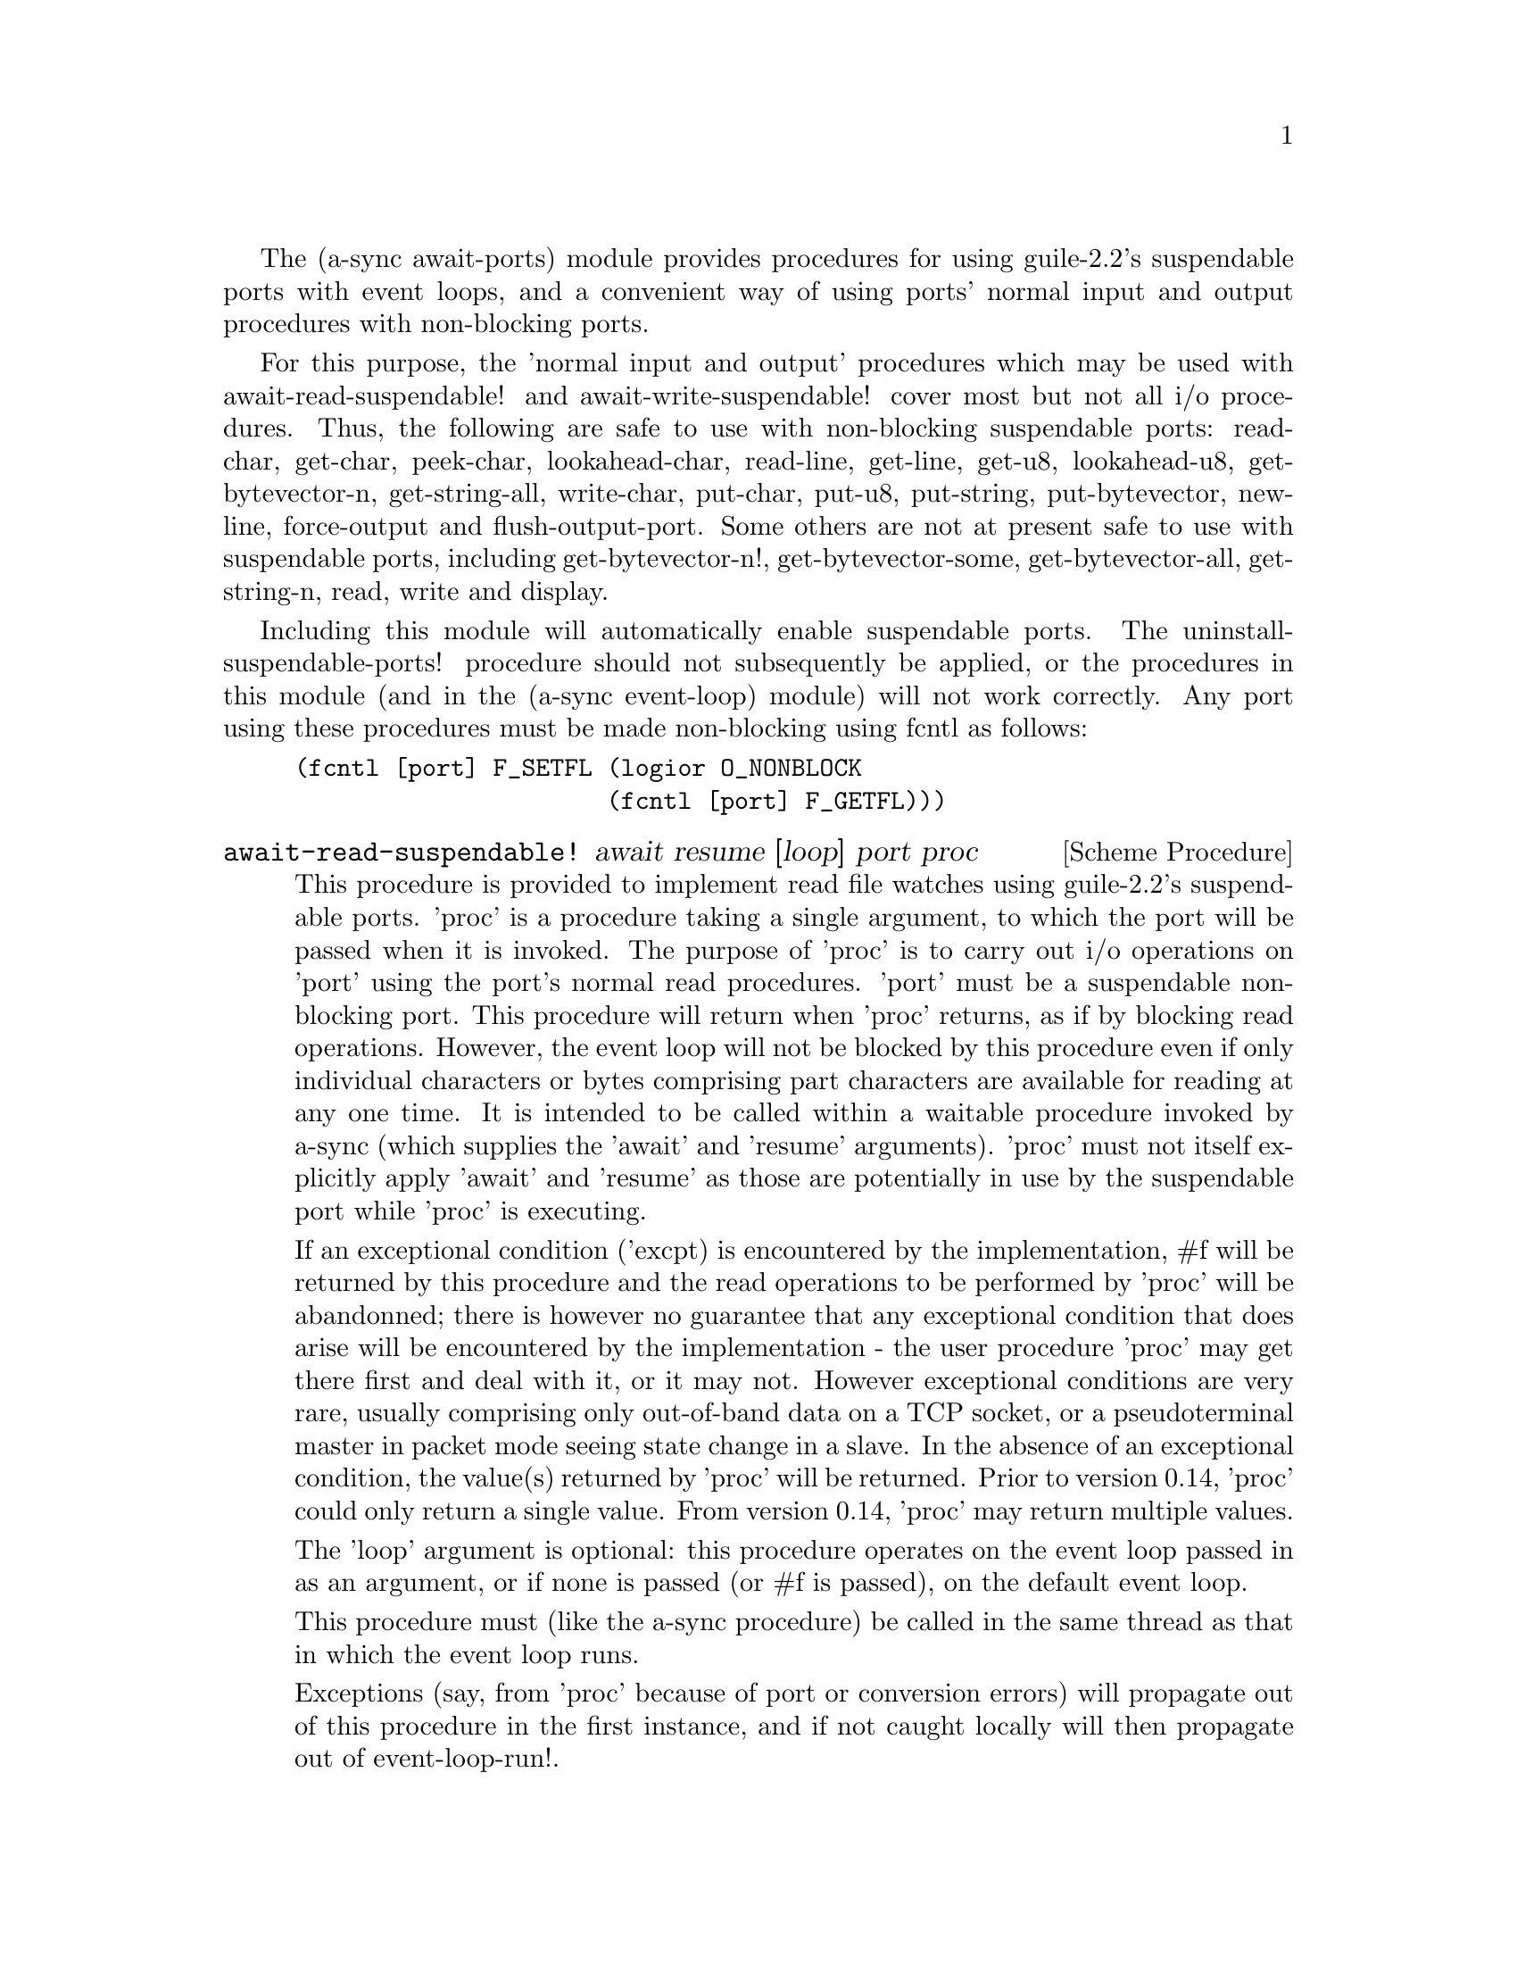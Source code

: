 @node await ports,thread pool,event loop,Top

The (a-sync await-ports) module provides procedures for using
guile-2.2's suspendable ports with event loops, and a convenient way
of using ports' normal input and output procedures with non-blocking
ports.

For this purpose, the 'normal input and output' procedures which may
be used with await-read-suspendable! and await-write-suspendable!
cover most but not all i/o procedures.  Thus, the following are safe
to use with non-blocking suspendable ports: read-char, get-char,
peek-char, lookahead-char, read-line, get-line, get-u8, lookahead-u8,
get-bytevector-n, get-string-all, write-char, put-char, put-u8,
put-string, put-bytevector, newline, force-output and
flush-output-port.  Some others are not at present safe to use with
suspendable ports, including get-bytevector-n!, get-bytevector-some,
get-bytevector-all, get-string-n, read, write and display.

Including this module will automatically enable suspendable ports.
The uninstall-suspendable-ports! procedure should not subsequently be
applied, or the procedures in this module (and in the (a-sync
event-loop) module) will not work correctly.  Any port using these
procedures must be made non-blocking using fcntl as follows:

@example
(fcntl [port] F_SETFL (logior O_NONBLOCK
                      (fcntl [port] F_GETFL)))
@end example

@deffn {Scheme Procedure} await-read-suspendable! await resume [loop] port proc
This procedure is provided to implement read file watches using
guile-2.2's suspendable ports.  'proc' is a procedure taking a single
argument, to which the port will be passed when it is invoked.  The
purpose of 'proc' is to carry out i/o operations on 'port' using the
port's normal read procedures.  'port' must be a suspendable
non-blocking port.  This procedure will return when 'proc' returns, as
if by blocking read operations.  However, the event loop will not be
blocked by this procedure even if only individual characters or bytes
comprising part characters are available for reading at any one time.
It is intended to be called within a waitable procedure invoked by
a-sync (which supplies the 'await' and 'resume' arguments).  'proc'
must not itself explicitly apply 'await' and 'resume' as those are
potentially in use by the suspendable port while 'proc' is executing.

If an exceptional condition ('excpt) is encountered by the
implementation, #f will be returned by this procedure and the read
operations to be performed by 'proc' will be abandonned; there is
however no guarantee that any exceptional condition that does arise
will be encountered by the implementation - the user procedure 'proc'
may get there first and deal with it, or it may not.  However
exceptional conditions are very rare, usually comprising only
out-of-band data on a TCP socket, or a pseudoterminal master in packet
mode seeing state change in a slave.  In the absence of an exceptional
condition, the value(s) returned by 'proc' will be returned.  Prior to
version 0.14, 'proc' could only return a single value.  From version
0.14, 'proc' may return multiple values.

The 'loop' argument is optional: this procedure operates on the event
loop passed in as an argument, or if none is passed (or #f is passed),
on the default event loop.

This procedure must (like the a-sync procedure) be called in the same
thread as that in which the event loop runs.

Exceptions (say, from 'proc' because of port or conversion errors)
will propagate out of this procedure in the first instance, and if not
caught locally will then propagate out of event-loop-run!.

As an example of how to use await-read-suspendable!, here is the
implementation of await-getline!:

@example
(define await-getline!
  (case-lambda
    ((await resume port)
     (await-getline! await resume #f port))
    ((await resume loop port)
     (await-read-suspendable! await resume loop port
			      (lambda (p)
				(read-line p))))))
@end example
@end deffn

@deffn {Scheme Procedure} await-getline! await resume [loop] port
This procedure is provided mainly to retain compatibility with the
guile-a-sync library for guile-2.0, because it is trivial to implement
with await-read-suspendable! (and is implemented by
await-read-suspendable!).

It is intended to be called within a waitable procedure invoked by
a-sync (which supplies the 'await' and 'resume' arguments), and reads
a line of text from a non-blocking suspendable port and returns it
(without the terminating '\n' character).  The 'loop' argument is
optional: this procedure operates on the event loop passed in as an
argument, or if none is passed (or #f is passed), on the default event
loop.  If an exceptional condition ('excpt) is encountered by the
implementation, #f will be returned by this procedure and the read
operation will be abandonned.  See the documentation on the
await-read-suspendable! procedure for further particulars about this
procedure.

Here is an example of the use of await-getline!:
@example
(set-default-event-loop!) ;; if none has yet been set
(a-sync (lambda (await resume)
	  (display "Enter a line of text at the keyboard\n")
	  (let ((port (open "/dev/tty" O_RDONLY)))
	    (fcntl port F_SETFL (logior O_NONBLOCK
				(fcntl port F_GETFL)))
	    (simple-format #t
			   "The line was: ~A\n"
			   (await-getline! await resume
					   port)))))
(event-loop-run!)
@end example
@end deffn

@deffn {Scheme Procedure} await-geteveryline! await resume [loop] port proc
This procedure is provided mainly to retain compatibility with the
guile-a-sync library for guile-2.0, because it is trivial to implement
with await-read-suspendable! (and is implemented by
await-read-suspendable!).

It is intended to be called within a waitable procedure invoked by
a-sync (which supplies the 'await' and 'resume' arguments), and will
apply 'proc' to every complete line of text received (without the
terminating '\n' character).  The watch will not end until end-of-file
or an exceptional condition ('excpt) is reached.  In the event of that
happening, this procedure will end and return an end-of-file object or
#f respectively.  The 'loop' argument is optional: this procedure
operates on the event loop passed in as an argument, or if none is
passed (or #f is passed), on the default event loop.

When 'proc' executes, 'await' and 'resume' will still be in use by
this procedure, so they may not be reused by 'proc' (even though
'proc' runs in the event loop thread).

See the documentation on the await-read-suspendable! procedure for
further particulars about this procedure.

Here is an example of the use of await-geteveryline! (because the
keyboard has no end-of-file, use Ctrl-C to exit this code snippet):
@example
(set-default-event-loop!) ;; if none has yet been set
(a-sync (lambda (await resume)
	(display "Enter lines of text at the keyboard, ^C to finish\n")
	  (let ((port (open "/dev/tty" O_RDONLY)))
	    (fcntl port F_SETFL (logior O_NONBLOCK
				(fcntl port F_GETFL)))
	    (await-geteveryline! await resume
				 port
				 (lambda (line)
				   (simple-format #t
						  "The line was: ~A\n"
						  line))))))
(event-loop-run!)
@end example
@end deffn

@deffn {Scheme Procedure} await-getsomelines! await resume [loop] port proc
This procedure is intended to be called within a waitable procedure
invoked by a-sync (which supplies the 'await' and 'resume' arguments),
and does the same as await-geteveryline!, except that it provides a
second argument to 'proc', namely an escape continuation which can be
invoked by 'proc' to cause the procedure to return before end-of-file
is reached.  Behavior is identical to await-geteveryline! if the
continuation is not invoked.

This procedure will apply 'proc' to every complete line of text
received (without the terminating '\n' character).  The watch will not
end until end-of-file or an exceptional condition ('excpt) is reached,
which would cause this procedure to end and return an end-of-file
object or #f respectively, or until the escape continuation is
invoked, in which case the value passed to the escape continuation
will be returned.  The 'loop' argument is optional: this procedure
operates on the event loop passed in as an argument, or if none is
passed (or #f is passed), on the default event loop.

When 'proc' executes, 'await' and 'resume' will still be in use by
this procedure, so they may not be reused by 'proc' (even though
'proc' runs in the event loop thread).

See the documentation on the await-read-suspendable! procedure for
further particulars about this procedure.

Here is an example of the use of await-getsomelines!:
@example
(set-default-event-loop!) ;; if none has yet been set
(a-sync (lambda (await resume)
	(display "Enter lines of text at the keyboard, enter an empty line to finish\n")
	  (let ((port (open "/dev/tty" O_RDONLY)))
	    (fcntl port F_SETFL (logior O_NONBLOCK
				(fcntl port F_GETFL)))
	    (await-getsomelines! await resume
				 port
				 (lambda (line k)
				   (when (string=? line "")
					 (k #f))
				   (simple-format #t
						  "The line was: ~A\n"
						  line))))))
(event-loop-run!)
@end example
@end deffn

@deffn {Scheme Procedure} await-getblock! await resume [loop] port size
This procedure is provided mainly to retain compatibility with the
guile-a-sync library for guile-2.0, because it is trivial to implement
this kind of functionality with await-read-suspendable!  (and is
implemented by await-read-suspendable!).

It is intended to be called within a waitable procedure invoked by
a-sync (which supplies the 'await' and 'resume' arguments), and reads
a block of data, such as a binary record, of size 'size' from a
non-blocking suspendable port 'port'.  This procedure and will return
a pair, normally comprising as its car a bytevector of length 'size'
containing the data, and as its cdr the number of bytes received and
placed in the bytevector (which will be the same as 'size' unless an
end-of-file object was encountered part way through receiving the
data).  If an exceptional condition ('excpt) is encountered, a pair
comprising (#f . #f) will be returned.  If an end-of-file object is
encountered without any bytes of data, a pair with eof-object as car
and #f as cdr will be returned.

The 'loop' argument is optional: this procedure operates on the event
loop passed in as an argument, or if none is passed (or #f is passed),
on the default event loop.

See the documentation on the await-read-suspendable! procedure for
further particulars about this procedure.

This procedure is first available in version 0.6 of this library.
@end deffn

@deffn {Scheme Procedure} await-geteveryblock! await resume [loop] port size proc
This procedure is provided mainly to retain compatibility with the
guile-a-sync library for guile-2.0, because it is trivial to implement
this kind of functionality with await-read-suspendable! (and is
implemented by await-read-suspendable!).

It is intended to be called within a waitable procedure invoked by
a-sync (which supplies the 'await' and 'resume' arguments), and will
apply 'proc' to any block of data received, such as a binary record.
'proc' should be a procedure taking two arguments, first a bytevector
of length 'size' containing the block of data read and second the size
of the block of data placed in the bytevector.  The value passed as
the size of the block of data placed in the bytevector will always be
the same as 'size' unless end-of-file has been encountered after
receiving only a partial block of data.  The watch will not end until
end-of-file or an exceptional condition ('excpt) is reached.  In the
event of that happening, this procedure will end and return an
end-of-file object or #f respectively.

For efficiency reasons, this procedure passes its internal bytevector
buffer to 'proc' as proc's first argument and, when 'proc' returns,
re-uses it.  Therefore, if 'proc' stores its first argument for use
after 'proc' has returned, it should store it by copying it.

The 'loop' argument is optional: this procedure operates on the event
loop passed in as an argument, or if none is passed (or #f is passed),
on the default event loop.

When 'proc' executes, 'await' and 'resume' will still be in use by
this procedure, so they may not be reused by 'proc' (even though
'proc' runs in the event loop thread).

See the documentation on the await-read-suspendable! procedure for
further particulars about this procedure.

This procedure is first available in version 0.6 of this library.
@end deffn

@deffn {Scheme Procedure} await-getsomeblocks! await resume [loop] port size proc
This procedure is intended to be called within a waitable procedure
invoked by a-sync (which supplies the 'await' and 'resume' arguments),
and does the same as await-geteveryblock!, except that it provides a
third argument to 'proc', namely an escape continuation which can be
invoked by 'proc' to cause the procedure to return before end-of-file
is reached.  Behavior is identical to await-geteveryblock! if the
continuation is not invoked.

This procedure will apply 'proc' to any block of data received, such
as a binary record.  'proc' should be a procedure taking three
arguments, first a bytevector of length 'size' containing the block of
data read, second the size of the block of data placed in the
bytevector and third an escape continuation.  The value passed as the
size of the block of data placed in the bytevector will always be the
same as 'size' unless end-of-file has been encountered after receiving
only a partial block of data.  The watch will not end until
end-of-file or an exceptional condition ('excpt) is reached, which
would cause this procedure to end and return an end-of-file object or
#f respectively, or until the escape continuation is invoked, in which
case the value passed to the escape continuation will be returned.

For efficiency reasons, this procedure passes its internal bytevector
buffer to 'proc' as proc's first argument and, when 'proc' returns,
re-uses it.  Therefore, if 'proc' stores its first argument for use
after 'proc' has returned, it should store it by copying it.

The 'loop' argument is optional: this procedure operates on the event
loop passed in as an argument, or if none is passed (or #f is passed),
on the default event loop.

When 'proc' executes, 'await' and 'resume' will still be in use by
this procedure, so they may not be reused by 'proc' (even though
'proc' runs in the event loop thread).

See the documentation on the await-read-suspendable! procedure for
further particulars about this procedure.

This procedure is first available in version 0.6 of this library.
@end deffn

@deffn {Scheme Procedure} await-write-suspendable! await resume [loop] port proc
This procedure is provided to implement write file watches using
guile-2.2's suspendable ports.  'proc' is a procedure taking a single
argument, to which the port will be passed when it is invoked.  The
purpose of 'proc' is to carry out i/o operations on 'port' using the
port's normal write procedures.  'port' must be a suspendable
non-blocking port.  This procedure will return when 'proc' returns, as
if by blocking write operations.  However, the event loop will not be
blocked by this procedure even if only individual characters or bytes
comprising part characters can be written at any one time.  It is
intended to be called within a waitable procedure invoked by a-sync
(which supplies the 'await' and 'resume' arguments).  'proc' must not
itself explicitly apply 'await' and 'resume' as those are potentially
in use by the suspendable port while 'proc' is executing.

If an exceptional condition ('excpt) is encountered by the
implementation, #f will be returned by this procedure and the write
operations to be performed by 'proc' will be abandonned; there is
however no guarantee that any exceptional condition that does arise
will be encountered by the implementation - the user procedure 'proc'
may get there first and deal with it, or it may not.  However
exceptional conditions on write ports cannot normally occur.  In the
absence of an exceptional condition, the value(s) returned by 'proc'
will be returned.  Prior to version 0.14, 'proc' could only return a
single value.  From version 0.14, 'proc' may return multiple values.

The 'loop' argument is optional: this procedure operates on the event
loop passed in as an argument, or if none is passed (or #f is passed),
on the default event loop.

This procedure must (like the a-sync procedure) be called in the same
thread as that in which the event loop runs.

Exceptions (say, from 'proc' because of port or conversion errors)
will propagate out of this procedure in the first instance, and if not
caught locally will then propagate out of event-loop-run!.

As an example of how to use await-write-suspendable!, here is the
implementation of await-put-string!:

@example
(define await-put-string!
  (case-lambda
    ((await resume port text) (await-put-string! await resume #f port text))
    ((await resume loop port text)
     (await-write-suspendable! await resume loop port
			       (lambda (p)
				 (put-string p text)
				 ;; enforce a flush when the current
				 ;; write-waiter is still in operation
				 (force-output p)
				 #t)))))
@end example
@end deffn

@deffn {Scheme Procedure} await-put-bytevector! await resume [loop] port bv
This procedure is provided mainly to retain compatibility with the
guile-a-sync library for guile-2.0, because it is trivial to implement
with await-write-suspendable! (and is implemented by
await-write-suspendable!).

It is intended to be called within a waitable procedure invoked by
a-sync (which supplies the 'await' and 'resume' arguments), and will
write the contents of bytevector 'bv' to 'port'.  The 'loop' argument
is optional: this procedure operates on the event loop passed in as an
argument, or if none is passed (or #f is passed), on the default event
loop.  If an exceptional condition ('excpt) is encountered by the
implementation, #f will be returned by this procedure and the write
operation will be abandonned, otherwise #t will be returned.  However
exceptional conditions on write ports cannot normally occur.

The port will be flushed by this procedure upon conclusion of the
writing of the string.

See the documentation on the await-write-suspendable! procedure for
further particulars about this procedure.

This procedure is first available in version 0.6 of this library.

As mentioned in relation to the await-write-suspendable! procedure,
write exceptions will propagate out of this procedure in the first
instance, and if not caught locally (say by placing a catch block
immediately around this procedure) will then propagate out of
event-loop-run!.  So one way of testing for EPIPE is as follows:
@example
(set-default-event-loop!) ;; if none has yet been set
(a-sync (lambda (await resume)
	  (catch 'system-error
		 (lambda ()
		   (await-put-bytevector! await resume port bv))
		 (lambda args
		   (if (= (system-error-errno args) EPIPE)
		       (begin
			 ... do something to cater for EPIPE ...)
		       (begin
			 ;; possibly rethrow the exception
			 (apply throw args)))))))
(event-loop-run!)
@end example
@end deffn

@deffn {Scheme Procedure} await-put-string! await resume [loop] port text
This procedure is provided mainly to retain compatibility with the
guile-a-sync library for guile-2.0, because it is trivial to implement
with await-write-suspendable! (and is implemented by
await-write-suspendable!).

It is intended to be called within a waitable procedure invoked by
a-sync (which supplies the 'await' and 'resume' arguments), and will
write the string 'text' to 'port'.  The 'loop' argument is optional:
this procedure operates on the event loop passed in as an argument, or
if none is passed (or #f is passed), on the default event loop.  If an
exceptional condition ('excpt) is encountered by the implementation,
#f will be returned by this procedure and the write operation will be
abandonned, otherwise #t will be returned.  However exceptional
conditions on write ports cannot normally occur.

The port will be flushed by this procedure upon conclusion of the
writing of the string.

If CR-LF line endings are to be written when outputting the string,
the '\r' character (as well as the '\n' character) must be embedded in
the string.

See the documentation on the await-write-suspendable! procedure for
further particulars about this procedure.

This procedure is first available in version 0.5 of this library.

As mentioned in relation to the await-write-suspendable! procedure,
write exceptions will propagate out of this procedure in the first
instance, and if not caught locally (say by placing a catch block
immediately around this procedure) will then propagate out of
event-loop-run!.  So one way of testing for EPIPE is as follows:
@example
(set-default-event-loop!) ;; if none has yet been set
(a-sync (lambda (await resume)
	  (catch 'system-error
		 (lambda ()
		   (await-put-string! await resume port "test"))
		 (lambda args
		   (if (= (system-error-errno args) EPIPE)
		       (begin
			 ... do something to cater for EPIPE ...)
		       (begin
			 ;; possibly rethrow the exception
			 (apply throw args)))))))
(event-loop-run!)
@end example

An example of the use of this procedure can also be found in the
example-socket.scm file in the docs directory.
@end deffn

@deffn {Scheme Procedure} await-accept! await resume [loop] sock
This procedure is provided mainly to retain compatibility with the
guile-a-sync library for guile-2.0, because it is trivial to implement
with await-read-suspendable! (and is implemented by
await-read-suspendable!).

This procedure will start a watch on listening socket 'sock' for a
connection.  'sock' must be a non-blocking socket port.  This
procedure wraps the guile 'accept' procedure and therefore returns a
pair, comprising as car a connection socket, and as cdr a socket
address object containing particulars of the address of the remote
connection.  The 'loop' argument is optional: this procedure operates
on the event loop passed in as an argument, or if none is passed (or
#f is passed), on the default event loop.  This procedure is intended
to be called within a waitable procedure invoked by a-sync (which
supplies the 'await' and 'resume' arguments).

See the documentation on the await-read-suspendable! procedure for
further particulars about this procedure.

This procedure is first available in version 0.7 of this library.
@end deffn

@deffn {Scheme Procedure} await-connect! await resume [loop] sock . args
This procedure is provided mainly to retain compatibility with the
guile-a-sync library for guile-2.0, because it is trivial to implement
with await-write-suspendable! (and is implemented by
await-write-suspendable!).

This procedure will connect socket 'sock' to a remote host.
Particulars of the remote host are given by 'args' which are the
arguments (other than 'sock') taken by guile's 'connect' procedure,
which this procedure wraps.  'sock' must be a non-blocking socket
port.  The 'loop' argument is optional: this procedure operates on the
event loop passed in as an argument, or if none is passed (or #f is
passed), on the default event loop.  This procedure is intended to be
called within a waitable procedure invoked by a-sync (which supplies
the 'await' and 'resume' arguments).

There are cases where it will not be helpful to use this procedure.
Where a connection request is immediately followed by a write to the
remote server (say, a get request), the call to 'connect' and to
'put-string' can be combined in a single procedure passed to
await-write-suspendable!.

See the documentation on the await-write-suspendable! procedure for
further particulars about this procedure.

This procedure is first available in version 0.7 of this library.
@end deffn

